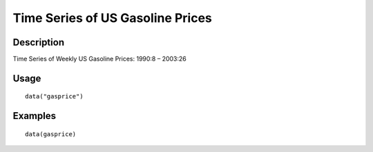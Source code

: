 +--------------------------------------+--------------------------------------+
| gasprice                             |
| R Documentation                      |
+--------------------------------------+--------------------------------------+

Time Series of US Gasoline Prices
---------------------------------

Description
~~~~~~~~~~~

Time Series of Weekly US Gasoline Prices: 1990:8 – 2003:26

Usage
~~~~~

::

    data("gasprice")

Examples
~~~~~~~~

::

    data(gasprice)


